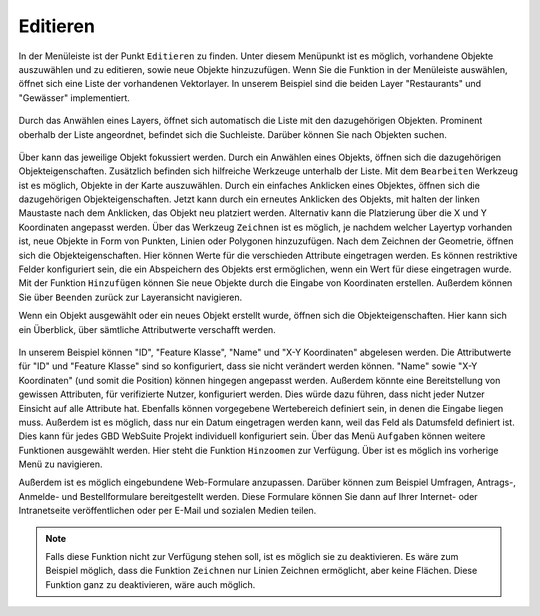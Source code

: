 .. _editing:

Editieren
=========

In der Menüleiste |menu| ist der Punkt |edit| ``Editieren`` zu finden.
Unter diesem Menüpunkt ist es möglich, vorhandene Objekte auszuwählen und zu editieren, sowie neue Objekte hinzuzufügen.
Wenn Sie die Funktion in der Menüleiste auswählen, öffnet sich eine Liste der vorhandenen Vektorlayer.
In unserem Beispiel sind die beiden Layer "Restaurants" und "Gewässer" implementiert.

.. figure:: ../../../screenshots/de/client-user/editing_1.png
 :align: center

Durch das Anwählen eines Layers, öffnet sich automatisch die Liste mit den dazugehörigen Objekten.
Prominent oberhalb der Liste angeordnet, befindet sich die Suchleiste.
Darüber können Sie nach Objekten suchen.

.. figure:: ../../../screenshots/de/client-user/editing_2.png
 :align: center

Über |fokus| kann das jeweilige Objekt fokussiert werden.
Durch ein Anwählen eines Objekts, öffnen sich die dazugehörigen Objekteigenschaften.
Zusätzlich befinden sich hilfreiche Werkzeuge unterhalb der Liste.
Mit dem |select_editing| ``Bearbeiten`` Werkzeug ist es möglich, Objekte in der Karte auszuwählen.
Durch ein einfaches Anklicken eines Objektes, öffnen sich die dazugehörigen Objekteigenschaften.
Jetzt kann durch ein erneutes Anklicken des Objekts, mit halten der linken Maustaste nach dem Anklicken, das Objekt neu platziert werden.
Alternativ kann die Platzierung über die X und Y Koordinaten angepasst werden.
Über das Werkzeug |new_editing| ``Zeichnen`` ist es möglich, je nachdem welcher Layertyp vorhanden ist, neue Objekte in Form von Punkten, Linien oder Polygonen hinzuzufügen.
Nach dem Zeichnen der Geometrie, öffnen sich die Objekteigenschaften. Hier können Werte für die verschieden Attribute eingetragen werden.
Es können restriktive Felder konfiguriert sein, die ein Abspeichern des Objekts erst ermöglichen, wenn ein Wert für diese eingetragen wurde.
Mit der Funktion |add| ``Hinzufügen`` können Sie neue Objekte durch die Eingabe von Koordinaten erstellen.
Außerdem können Sie über |cancel| ``Beenden`` zurück zur Layeransicht navigieren.

Wenn ein Objekt ausgewählt oder ein neues Objekt erstellt wurde, öffnen sich die Objekteigenschaften.
Hier kann sich ein Überblick, über sämtliche Attributwerte verschafft werden.

.. figure:: ../../../screenshots/de/client-user/editing_3.png
  :align: center

In unserem Beispiel können "ID", "Feature Klasse", "Name" und "X-Y Koordinaten" abgelesen werden.
Die Attributwerte für "ID" und "Feature Klasse" sind so konfiguriert, dass sie nicht verändert werden können.
"Name" sowie "X-Y Koordinaten" (und somit die Position) können hingegen angepasst werden.
Außerdem könnte eine Bereitstellung von gewissen Attributen, für verifizierte Nutzer, konfiguriert werden.
Dies würde dazu führen, dass nicht jeder Nutzer Einsicht auf alle Attribute hat.
Ebenfalls können vorgegebene Wertebereich definiert sein, in denen die Eingabe liegen muss.
Außerdem ist es möglich, dass nur ein Datum eingetragen werden kann, weil das Feld als Datumsfeld definiert ist.
Dies kann für jedes GBD WebSuite Projekt individuell konfiguriert sein. Über das Menü |settings| ``Aufgaben`` können weitere Funktionen ausgewählt werden.
Hier steht die Funktion ``Hinzoomen`` zur Verfügung. Über |cancel| ist es möglich ins vorherige Menü zu navigieren.

Außerdem ist es möglich eingebundene Web-Formulare anzupassen.
Darüber können zum Beispiel Umfragen, Antrags-, Anmelde- und Bestellformulare bereitgestellt werden.
Diese Formulare können Sie dann auf Ihrer Internet- oder Intranetseite veröffentlichen oder per E-Mail und sozialen Medien teilen.

.. note::
 Falls diese Funktion nicht zur Verfügung stehen soll, ist es möglich sie zu deaktivieren.
 Es wäre zum Beispiel möglich, dass die Funktion ``Zeichnen`` nur Linien Zeichnen ermöglicht, aber keine Flächen.
 Diese Funktion ganz zu deaktivieren, wäre auch möglich.

 .. |add| image:: ../../../images/sharp-control_point-24px.svg
   :width: 30em
 .. |menu| image:: ../../../images/baseline-menu-24px.svg
   :width: 30em
 .. |edit| image:: ../../../images/sharp-edit-24px.svg
   :width: 30em
 .. |select_editing| image:: ../../../images/cursor.svg
   :width: 30em
 .. |new_editing| image:: ../../../images/draw_black_24dp.svg
   :width: 30em
 .. |delete_editing| image:: ../../../images/baseline-delete-24px.svg
   :width: 30em
 .. |cancel| image:: ../../../images/baseline-close-24px.svg
   :width: 30em
 .. |fokus| image:: ../../../images/sharp-center_focus_weak-24px.svg
   :width: 30em
 .. |settings| image:: ../../../images/round-settings-24px.svg
   :width: 30em

